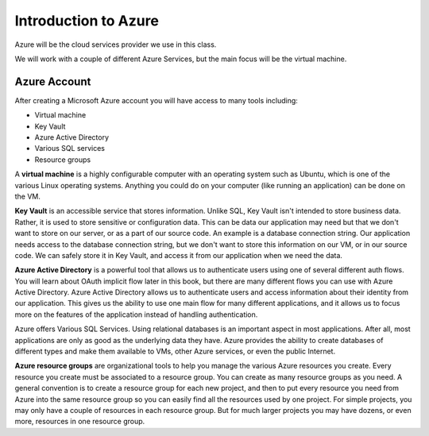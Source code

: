 =====================
Introduction to Azure
=====================

Azure will be the cloud services provider we use in this class.

We will work with a couple of different Azure Services, but the main focus will be the virtual machine.

Azure Account
=============

After creating a Microsoft Azure account you will have access to many tools including:

- Virtual machine
- Key Vault
- Azure Active Directory
- Various SQL services
- Resource groups

.. index:: ! virtual machine

A **virtual machine** is a highly configurable computer with an operating system such as Ubuntu, which is one of the various Linux operating systems. Anything you could do on your computer (like running an application) can be done on the VM.

.. index:: Key Vault

**Key Vault** is an accessible service that stores information. Unlike SQL, Key Vault isn't intended to store business data. Rather, it is used to store sensitive or configuration data. This can be data our application may need but that we don't want to store on our server, or as a part of our source code. An example is a database connection string. Our application needs access to the database connection string, but we don't want to store this information on our VM, or in our source code. We can safely store it in Key Vault, and access it from our application when we need the data.

.. index:: ! Azure Active Directory

**Azure Active Directory** is a powerful tool that allows us to authenticate users using one of several different auth flows. You will learn about OAuth implicit flow later in this book, but there are many different flows you can use with Azure Active Directory. Azure Active Directory allows us to authenticate users and access information about their identity from our application. This gives us the ability to use one main flow for many different applications, and it allows us to focus more on the features of the application instead of handling authentication.

.. index:: SQL services

Azure offers Various SQL Services. Using relational databases is an important aspect in most applications. After all, most applications are only as good as the underlying data they have. Azure provides the ability to create databases of different types and make them available to VMs, other Azure services, or even the public Internet.

.. index:: ! resource groups

**Azure resource groups** are organizational tools to help you manage the various Azure resources you create. Every resource you create must be associated to a resource group. You can create as many resource groups as you need. A general convention is to create a resource group for each new project, and then to put every resource you need from Azure into the same resource group so you can easily find all the resources used by one project. For simple projects, you may only have a couple of resources in each resource group. But for much larger projects you may have dozens, or even more, resources in one resource group.